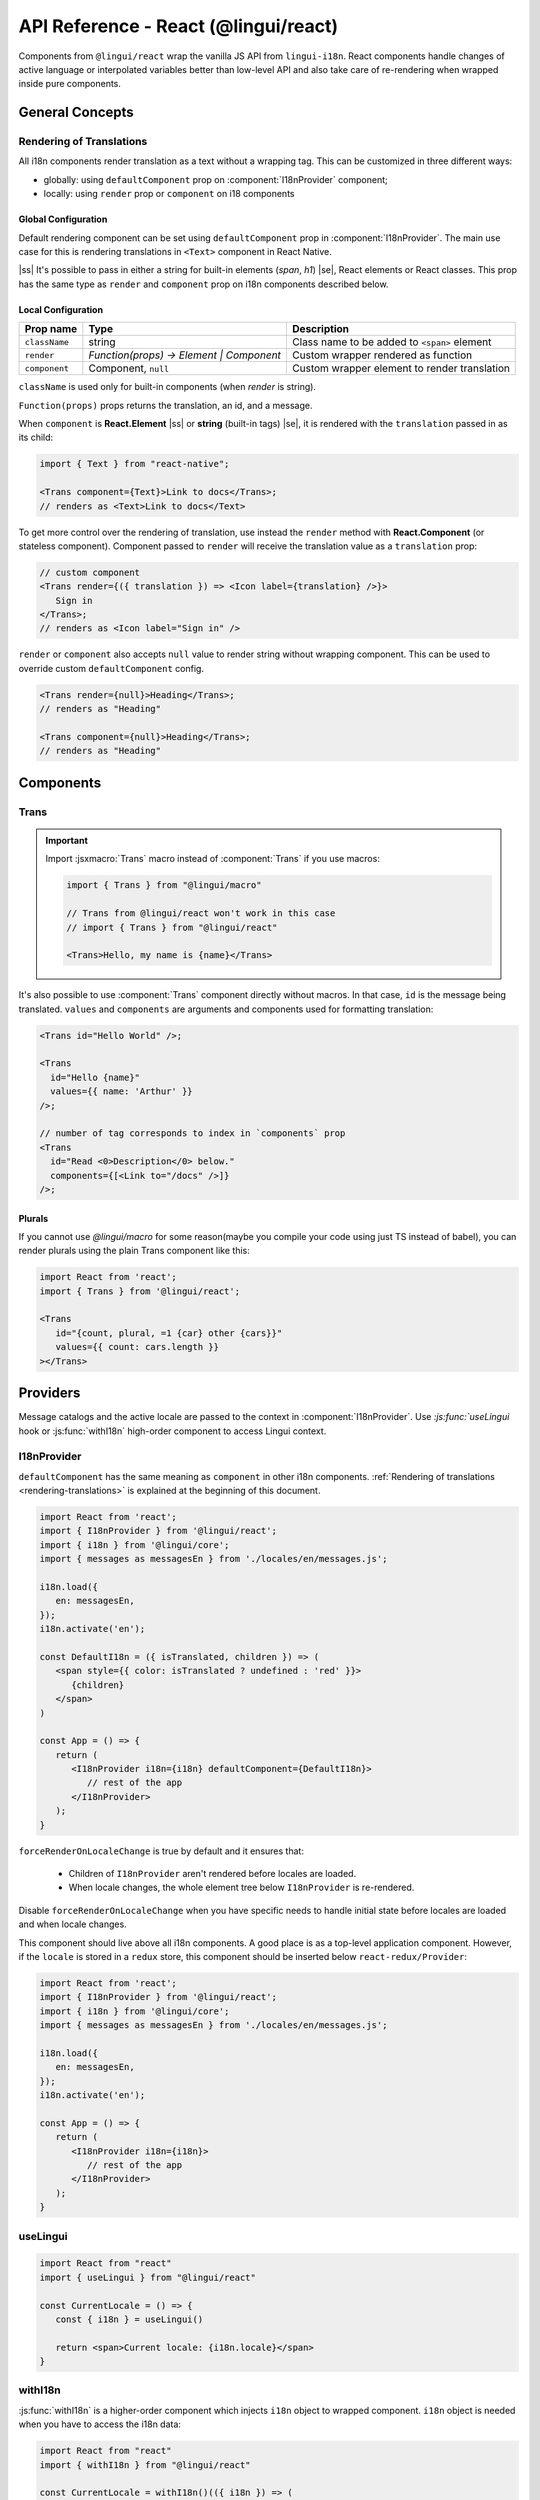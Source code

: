 .. _ref-react:

*************************************
API Reference - React (@lingui/react)
*************************************

Components from ``@lingui/react`` wrap the vanilla JS API from ``lingui-i18n``.
React components handle changes of active language or interpolated variables
better than low-level API and also take care of re-rendering when wrapped inside
pure components.

General Concepts
================

.. _rendering-translations:

Rendering of Translations
-------------------------

All i18n components render translation as a text without a wrapping tag. This can be
customized in three different ways:

- globally: using ``defaultComponent`` prop on :component:`I18nProvider` component;
- locally: using ``render`` prop or ``component`` on i18 components

Global Configuration
^^^^^^^^^^^^^^^^^^^^

Default rendering component can be set using ``defaultComponent`` prop in
:component:`I18nProvider`. The main use case for this is rendering translations
in ``<Text>`` component in React Native.

.. |ss| raw:: html

    <strike>

.. |se| raw:: html

    </strike>

|ss| It's possible to pass in either a string for built-in elements (`span`, `h1`) |se|,
React elements or React classes. This prop has the same type as ``render`` and ``component`` prop on
i18n components described below.

Local Configuration
^^^^^^^^^^^^^^^^^^^

============= ========================================  ============================
Prop name     Type                                         Description
============= ========================================  ============================
``className`` string                                       Class name to be added to ``<span>`` element
``render``    `Function(props) -> Element | Component`     Custom wrapper rendered as function
``component``  Component, ``null``                         Custom wrapper element to render translation
============= ========================================  ============================

``className`` is used only for built-in components (when `render` is string).

``Function(props)`` props returns the translation, an id, and a message.

When ``component`` is **React.Element** |ss| or **string** (built-in tags) |se|, it is
rendered with the ``translation`` passed in as its child:

.. code-block:: jsx

   import { Text } from "react-native";

   <Trans component={Text}>Link to docs</Trans>;
   // renders as <Text>Link to docs</Text>

To get more control over the rendering of translation, use instead the ``render`` method with 
**React.Component** (or stateless component). Component passed to
``render`` will receive the translation value as a ``translation`` prop:

.. code-block:: jsx

   // custom component
   <Trans render={({ translation }) => <Icon label={translation} />}>
      Sign in
   </Trans>;
   // renders as <Icon label="Sign in" />

``render`` or ``component`` also accepts ``null`` value to render
string without wrapping component. This can be used to override
custom ``defaultComponent`` config.

.. code-block:: jsx

   <Trans render={null}>Heading</Trans>;
   // renders as "Heading"

   <Trans component={null}>Heading</Trans>;
   // renders as "Heading"

Components
==========

Trans
-----

.. component:: Trans

   :prop id string: Message ID

.. important::

   Import :jsxmacro:`Trans` macro instead of :component:`Trans` if you use macros:

   .. code-block:: jsx

      import { Trans } from "@lingui/macro"

      // Trans from @lingui/react won't work in this case
      // import { Trans } from "@lingui/react"

      <Trans>Hello, my name is {name}</Trans>

It's also possible to use :component:`Trans` component directly without macros.
In that case, ``id`` is the message being translated. ``values`` and ``components``
are arguments and components used for formatting translation:

.. code-block:: jsx

   <Trans id="Hello World" />;

   <Trans
     id="Hello {name}"
     values={{ name: 'Arthur' }}
   />;

   // number of tag corresponds to index in `components` prop
   <Trans
     id="Read <0>Description</0> below."
     components={[<Link to="/docs" />]}
   />;

Plurals
^^^^^^^

If you cannot use `@lingui/macro` for some reason(maybe you compile your code using just TS instead of babel), you can render plurals using the plain Trans component like this:

.. code-block:: jsx

   import React from 'react';
   import { Trans } from '@lingui/react';
   
   <Trans
      id="{count, plural, =1 {car} other {cars}}"
      values={{ count: cars.length }}
   ></Trans>


Providers
=========

Message catalogs and the active locale are passed to the context in
:component:`I18nProvider`. Use `:js:func:`useLingui` hook or :js:func:`withI18n`
high-order component to access Lingui context.

I18nProvider
------------

.. component:: I18nProvider

   :prop I18n i18n: The i18n instance (usually the one imported from ``@lingui/core``)
   :prop React.ReactNode children: React Children node
   :prop React.ComponentType defaultComponent: A React component for rendering <Trans> within this component (Not required)
   :prop boolean forceRenderOnLocaleChange: Force re-render when locale changes (default: true)


``defaultComponent`` has the same meaning as ``component`` in other i18n
components. :ref:`Rendering of translations <rendering-translations>` is explained
at the beginning of this document.

.. code-block:: jsx

   import React from 'react';
   import { I18nProvider } from '@lingui/react';
   import { i18n } from '@lingui/core';
   import { messages as messagesEn } from './locales/en/messages.js';

   i18n.load({
      en: messagesEn,
   });
   i18n.activate('en');

   const DefaultI18n = ({ isTranslated, children }) => (
      <span style={{ color: isTranslated ? undefined : 'red' }}>
         {children}
      </span>
   )

   const App = () => {
      return (
         <I18nProvider i18n={i18n} defaultComponent={DefaultI18n}>
            // rest of the app
         </I18nProvider>
      );
   }

``forceRenderOnLocaleChange`` is true by default and it ensures that:

  - Children of ``I18nProvider`` aren't rendered before locales are loaded.
  - When locale changes, the whole element tree below ``I18nProvider`` is
    re-rendered.

Disable ``forceRenderOnLocaleChange`` when you have specific needs to handle
initial state before locales are loaded and when locale changes.

This component should live above all i18n components. A good place is as a
top-level application component. However, if the ``locale`` is stored in a
``redux`` store, this component should be inserted below ``react-redux/Provider``:

.. code-block:: jsx

   import React from 'react';
   import { I18nProvider } from '@lingui/react';
   import { i18n } from '@lingui/core';
   import { messages as messagesEn } from './locales/en/messages.js';

   i18n.load({
      en: messagesEn,
   });
   i18n.activate('en');

   const App = () => {
      return (
         <I18nProvider i18n={i18n}>
            // rest of the app
         </I18nProvider>
      );
   }

useLingui
---------

.. js:function:: useLingui()

.. code-block:: jsx

   import React from "react"
   import { useLingui } from "@lingui/react"

   const CurrentLocale = () => {
      const { i18n } = useLingui()

      return <span>Current locale: {i18n.locale}</span>
   }

withI18n
--------

.. js:function:: withI18n()

:js:func:`withI18n` is a higher-order component which injects ``i18n`` object to
wrapped component. ``i18n`` object is needed when you have to access the i18n data:

.. code-block:: jsx

   import React from "react"
   import { withI18n } from "@lingui/react"

   const CurrentLocale = withI18n()(({ i18n }) => (
      <span>Current locale: {i18n.locale}</span>
   ))

.. _Intl.DateTimeFormat: https://developer.mozilla.org/en-US/docs/Web/JavaScript/Reference/Global_Objects/DateTimeFormat
.. _Intl.NumberFormat: https://developer.mozilla.org/en-US/docs/Web/JavaScript/Reference/Global_Objects/NumberFormat
